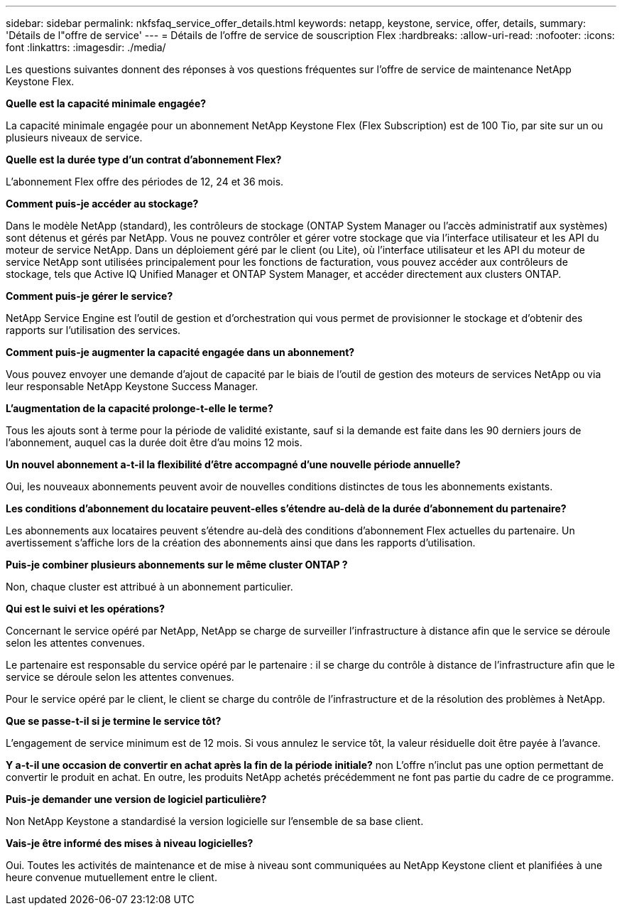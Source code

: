---
sidebar: sidebar 
permalink: nkfsfaq_service_offer_details.html 
keywords: netapp, keystone, service, offer, details, 
summary: 'Détails de l"offre de service' 
---
= Détails de l'offre de service de souscription Flex
:hardbreaks:
:allow-uri-read: 
:nofooter: 
:icons: font
:linkattrs: 
:imagesdir: ./media/


[role="lead"]
Les questions suivantes donnent des réponses à vos questions fréquentes sur l'offre de service de maintenance NetApp Keystone Flex.

*Quelle est la capacité minimale engagée?*

La capacité minimale engagée pour un abonnement NetApp Keystone Flex (Flex Subscription) est de 100 Tio, par site sur un ou plusieurs niveaux de service.

*Quelle est la durée type d'un contrat d'abonnement Flex?*

L'abonnement Flex offre des périodes de 12, 24 et 36 mois.

*Comment puis-je accéder au stockage?*

Dans le modèle NetApp (standard), les contrôleurs de stockage (ONTAP System Manager ou l'accès administratif aux systèmes) sont détenus et gérés par NetApp. Vous ne pouvez contrôler et gérer votre stockage que via l'interface utilisateur et les API du moteur de service NetApp. Dans un déploiement géré par le client (ou Lite), où l'interface utilisateur et les API du moteur de service NetApp sont utilisées principalement pour les fonctions de facturation, vous pouvez accéder aux contrôleurs de stockage, tels que Active IQ Unified Manager et ONTAP System Manager, et accéder directement aux clusters ONTAP.

*Comment puis-je gérer le service?*

NetApp Service Engine est l'outil de gestion et d'orchestration qui vous permet de provisionner le stockage et d'obtenir des rapports sur l'utilisation des services.

*Comment puis-je augmenter la capacité engagée dans un abonnement?*

Vous pouvez envoyer une demande d'ajout de capacité par le biais de l'outil de gestion des moteurs de services NetApp ou via leur responsable NetApp Keystone Success Manager.

*L'augmentation de la capacité prolonge-t-elle le terme?*

Tous les ajouts sont à terme pour la période de validité existante, sauf si la demande est faite dans les 90 derniers jours de l'abonnement, auquel cas la durée doit être d'au moins 12 mois.

*Un nouvel abonnement a-t-il la flexibilité d'être accompagné d'une nouvelle période annuelle?*

Oui, les nouveaux abonnements peuvent avoir de nouvelles conditions distinctes de tous les abonnements existants.

*Les conditions d'abonnement du locataire peuvent-elles s'étendre au-delà de la durée d'abonnement du partenaire?*

Les abonnements aux locataires peuvent s'étendre au-delà des conditions d'abonnement Flex actuelles du partenaire. Un avertissement s'affiche lors de la création des abonnements ainsi que dans les rapports d'utilisation.

*Puis-je combiner plusieurs abonnements sur le même cluster ONTAP ?*

Non, chaque cluster est attribué à un abonnement particulier.

*Qui est le suivi et les opérations?*

Concernant le service opéré par NetApp, NetApp se charge de surveiller l'infrastructure à distance afin que le service se déroule selon les attentes convenues.

Le partenaire est responsable du service opéré par le partenaire : il se charge du contrôle à distance de l'infrastructure afin que le service se déroule selon les attentes convenues.

Pour le service opéré par le client, le client se charge du contrôle de l'infrastructure et de la résolution des problèmes à NetApp.

*Que se passe-t-il si je termine le service tôt?*

L'engagement de service minimum est de 12 mois. Si vous annulez le service tôt, la valeur résiduelle doit être payée à l'avance.

*Y a-t-il une occasion de convertir en achat après la fin de la période initiale?* non L'offre n'inclut pas une option permettant de convertir le produit en achat. En outre, les produits NetApp achetés précédemment ne font pas partie du cadre de ce programme.

*Puis-je demander une version de logiciel particulière?*

Non NetApp Keystone a standardisé la version logicielle sur l'ensemble de sa base client.

*Vais-je être informé des mises à niveau logicielles?*

Oui. Toutes les activités de maintenance et de mise à niveau sont communiquées au NetApp Keystone client et planifiées à une heure convenue mutuellement entre le client.
